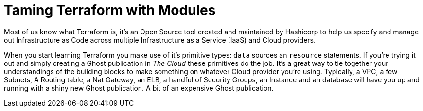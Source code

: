= Taming Terraform with Modules
// :hp-image: /covers/cover.png
:hp-tags: Terraform, Terrafile, xterrafile, Infrastructure as Code

Most of us know what Terraform is, it's an Open Source tool created and maintained by Hashicorp to help us specify and manage out Infrastructure as Code across multiple Infrastructure as a Service (IaaS) and Cloud providers.

When you start learning Terraform you make use of it's primitive types: `data` sources an `resource` statements. If you're trying it out and simply creating a Ghost publication in _The Cloud_ these primitives do the job. It's a great way to tie together your understandings of the building blocks to make something on whatever Cloud provider you're using. Typically, a VPC, a few Subnets, A Routing table, a Nat Gateway, an ELB, a handful of Security Groups, an Instance and an database will have you up and running with a shiny new Ghost publication. A bit of an expensive Ghost publication.



